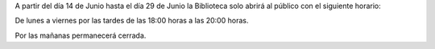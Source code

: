 .. title: Horario durante Vacaciones
.. slug: horario-durante-vacaciones
.. date: 2018-05-31 20:00
.. tags: Horarios, La Biblioteca
.. description: Horario de vacaciones del día 14 de Junio hasta el día 29 de Junio
.. type: micro

A partir del día 14 de Junio hasta el día 29 de Junio la Biblioteca solo abrirá al público con el siguiente horario:

De lunes a viernes  por las tardes de las 18:00 horas a las 20:00 horas.

Por las mañanas permanecerá cerrada.
